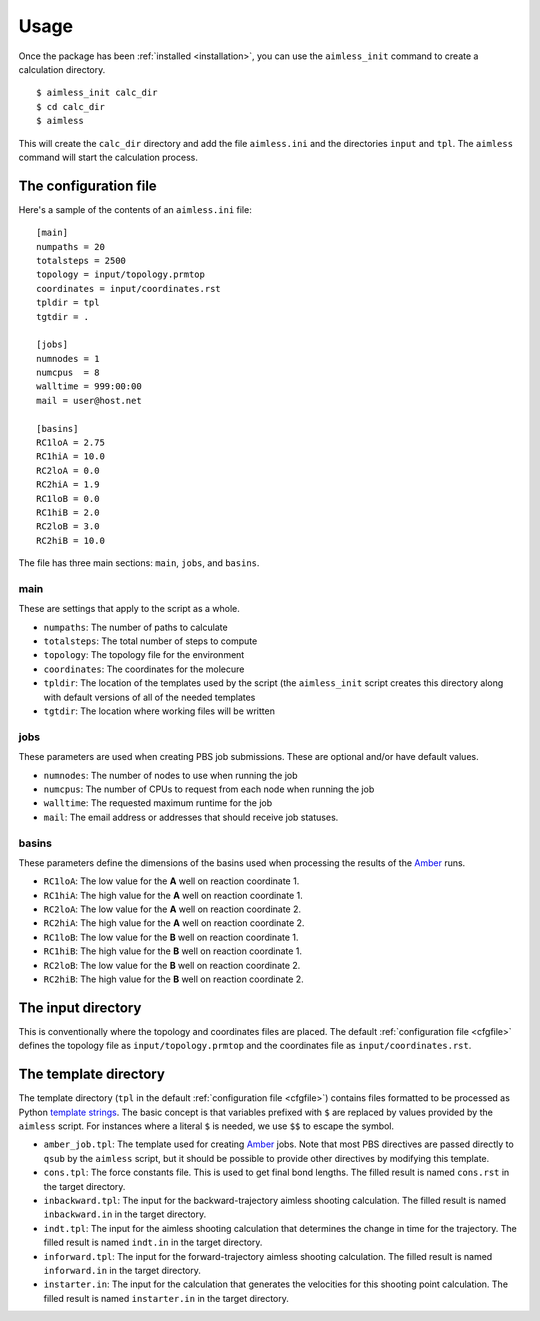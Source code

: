 ========
Usage
========

Once the package has been :ref:`installed <installation>`, you can use the ``aimless_init``
command to create a calculation directory. ::

    $ aimless_init calc_dir
    $ cd calc_dir
    $ aimless

This will create the ``calc_dir`` directory and add the file ``aimless.ini`` and the
directories ``input`` and ``tpl``.  The ``aimless`` command will start the calculation
process.

.. _cfgfile:

The configuration file
----------------------

Here's a sample of the contents of an ``aimless.ini`` file::

    [main]
    numpaths = 20
    totalsteps = 2500
    topology = input/topology.prmtop
    coordinates = input/coordinates.rst
    tpldir = tpl
    tgtdir = .

    [jobs]
    numnodes = 1
    numcpus  = 8
    walltime = 999:00:00
    mail = user@host.net

    [basins]
    RC1loA = 2.75
    RC1hiA = 10.0
    RC2loA = 0.0
    RC2hiA = 1.9
    RC1loB = 0.0
    RC1hiB = 2.0
    RC2loB = 3.0
    RC2hiB = 10.0

The file has three main sections: ``main``, ``jobs``, and ``basins``.

main
::::

These are settings that apply to the script as a whole.

- ``numpaths``: The number of paths to calculate
- ``totalsteps``: The total number of steps to compute
- ``topology``: The topology file for the environment
- ``coordinates``: The coordinates for the molecure
- ``tpldir``: The location of the templates used by the script (the
  ``aimless_init`` script creates this directory along with default
  versions of all of the needed templates
- ``tgtdir``: The location where working files will be written

jobs
::::

These parameters are used when creating PBS job submissions.  These are
optional and/or have default values.

- ``numnodes``: The number of nodes to use when running the job
- ``numcpus``: The number of CPUs to request from each node when running
  the job
- ``walltime``: The requested maximum runtime for the job
- ``mail``: The email address or addresses that should receive job statuses.

basins
::::::

These parameters define the dimensions of the basins used when processing
the results of the Amber_ runs.

- ``RC1loA``: The low value for the **A** well on |RC| 1.
- ``RC1hiA``: The high value for the **A** well on |RC| 1.
- ``RC2loA``: The low value for the **A** well on |RC| 2.
- ``RC2hiA``: The high value for the **A** well on |RC| 2.
- ``RC1loB``: The low value for the **B** well on |RC| 1.
- ``RC1hiB``: The high value for the **B** well on |RC| 1.
- ``RC2loB``: The low value for the **B** well on |RC| 2.
- ``RC2hiB``: The high value for the **B** well on |RC| 2.

The input directory
-------------------

This is conventionally where the topology and coordinates files are placed.
The default :ref:`configuration file <cfgfile>` defines the topology file as
``input/topology.prmtop`` and the coordinates file as
``input/coordinates.rst``.

The template directory
----------------------

The template directory (``tpl`` in the default
:ref:`configuration file <cfgfile>`) contains files formatted to be processed
as Python `template strings`_.  The basic concept is that variables prefixed
with ``$`` are replaced by values provided by the ``aimless`` script.  For
instances where a literal ``$`` is needed, we use ``$$`` to escape the symbol.

- ``amber_job.tpl``: The template used for creating Amber_ jobs.  Note that
  most PBS directives are passed directly to ``qsub`` by the ``aimless``
  script, but it should be possible to provide other directives by modifying
  this template.
- ``cons.tpl``: The force constants file.  This is used to get final bond
  lengths.  The filled result is named ``cons.rst`` in the target directory.
- ``inbackward.tpl``: The input for the backward-trajectory aimless shooting
  calculation.  The filled result is named ``inbackward.in`` in the
  target directory.
- ``indt.tpl``: The input for the aimless shooting calculation that determines
  the change in time for the trajectory.  The filled result is named
  ``indt.in`` in the target directory.
- ``inforward.tpl``: The input for the forward-trajectory aimless shooting
  calculation.  The filled result is named ``inforward.in`` in the
  target directory.
- ``instarter.in``: The input for the calculation that generates the velocities
  for this shooting point calculation.  The filled result is named
  ``instarter.in`` in the target directory.


.. |RC| replace:: reaction coordinate
.. _template strings: http://docs.python.org/2/library/string.html#template-strings
.. _Amber: http://ambermd.org/
